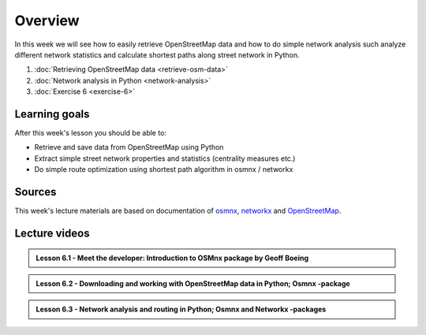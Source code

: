 Overview
========

In this week we will see how to easily retrieve OpenStreetMap data and how to do simple
network analysis such analyze different network statistics and calculate shortest paths along street network in Python.

1. :doc:`Retrieving OpenStreetMap data <retrieve-osm-data>`
2. :doc:`Network analysis in Python <network-analysis>`
3. :doc:`Exercise 6 <exercise-6>`

Learning goals
--------------

After this week's lesson you should be able to:

- Retrieve and save data from OpenStreetMap using Python
- Extract simple street network properties and statistics (centrality measures etc.)
- Do simple route optimization using shortest path algorithm in osmnx / networkx

Sources
-------

This week's lecture materials are based on documentation of `osmnx <https://github.com/gboeing/osmnx>`__, `networkx <https://networkx.github.io/documentation/stable/>`__
and `OpenStreetMap <https://wiki.openstreetmap.org/wiki/Main_Page>`__.

Lecture videos
--------------

.. admonition:: Lesson 6.1 - Meet the developer: Introduction to OSMnx package by Geoff Boeing

    .. raw:: html

        <iframe width="560" height="315" src="https://www.youtube.com/embed/Q0uxu25ddc4" frameborder="0" allowfullscreen></iframe>
        <p>Henrikki Tenkanen, University of Helsinki <a href="https://www.youtube.com/channel/UCGrJqJjVHGDV5l0XijSAN1Q/playlists">@ AutoGIS channel on Youtube</a>.</p>


.. admonition:: Lesson 6.2 - Downloading and working with OpenStreetMap data in Python; Osmnx -package

    .. raw:: html

        <iframe width="560" height="315" src="https://www.youtube.com/embed/LRmYjyHk94U?start=1" frameborder="0" allowfullscreen></iframe>
        <p>Henrikki Tenkanen, University of Helsinki <a href="https://www.youtube.com/channel/UCGrJqJjVHGDV5l0XijSAN1Q/playlists">@ AutoGIS channel on Youtube</a>.</p>


.. admonition:: Lesson 6.3 - Network analysis and routing in Python; Osmnx and Networkx -packages

    .. raw:: html

        <iframe width="560" height="315" src="https://www.youtube.com/embed/C4o6w33NzGw?start=1" frameborder="0" allowfullscreen></iframe>
        <p>Henrikki Tenkanen, University of Helsinki <a href="https://www.youtube.com/channel/UCGrJqJjVHGDV5l0XijSAN1Q/playlists">@ AutoGIS channel on Youtube</a>.</p>

